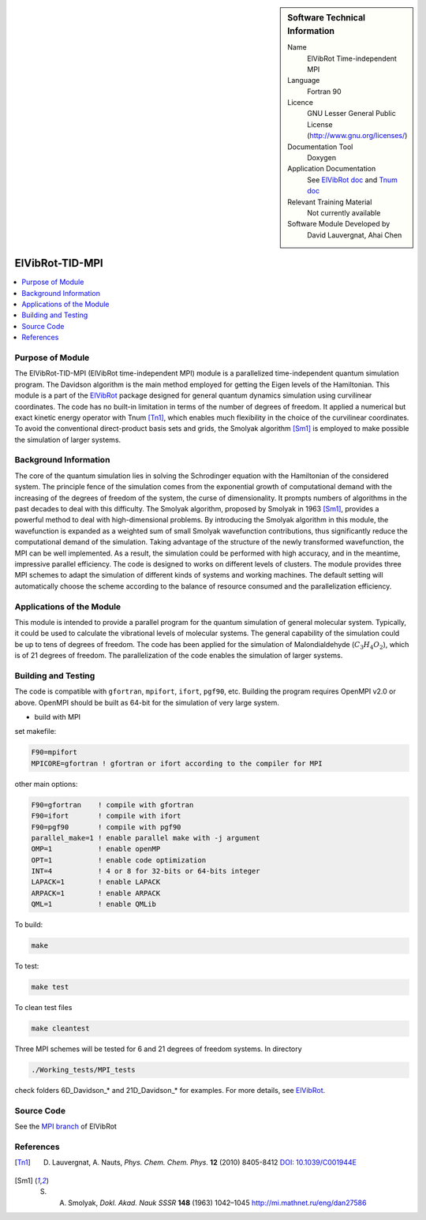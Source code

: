 ..  In ReStructured Text (ReST) indentation and spacing are very important (it is how ReST knows what to do with your
    document). For ReST to understand what you intend and to render it correctly please to keep the structure of this
    template. Make sure that any time you use ReST syntax (such as for ".. sidebar::" below), it needs to be preceded
    and followed by white space (if you see warnings when this file is built they this is a common origin for problems).

..  We allow the template to be standalone, so that the library maintainers add it in the right place

..  Firstly, let's add technical info as a sidebar and allow text below to wrap around it. This list is a work in
    progress, please help us improve it. We use *definition lists* of ReST_ to make this readable.

..  sidebar:: Software Technical Information

  Name
    ElVibRot Time-independent MPI

  Language
    Fortran 90

  Licence
    GNU Lesser General Public License (http://www.gnu.org/licenses/)

  Documentation Tool
    Doxygen

  Application Documentation
    See `ElVibRot doc <https://github.com/lauvergn/ElVibRot-TnumTana/tree/master/doc/>`_ 
    and `Tnum doc <http://pagesperso.lcp.u-psud.fr/lauvergnat/ElVibRot/Tnum-manual-v24.4-09_09_2013.pdf>`_

  Relevant Training Material
    Not currently available

  Software Module Developed by
    David Lauvergnat, Ahai Chen


..  In the next line you have the name of how this module will be referenced in the main documentation 
..  (which you  can reference, in this case, as ":ref:`example`"). You *MUST* change the reference below 
..  from "example" to something unique otherwise you will cause cross-referencing errors. The reference 
..  must come right before the heading for the reference to work (so don't insert a comment between).

.. _ElVibRot Time-independent MPI:

################
ElVibRot-TID-MPI
################

..  Let's add a local table of contents to help people navigate the page

..  contents:: :local:

..  Add an abstract for a *general* audience here. Write a few lines that explains the 
..  "helicopter view" of why you are creating this module. For example, you might say 
..  that "This module is a stepping stone to incorporating XXXX effects into YYYY process, 
..  which in turn should allow ZZZZ to be simulated. If successful, this could make it 
..  possible to produce compound AAAA while avoiding expensive process BBBB and CCCC."

..  The E-CAM library is purely a set of documentation that describes software development 
..  efforts related to the project. A *module* for E-CAM is the documentation of the single 
..  development of effort associated to the project.In that sense, a module does not directly 
..  contain source code but instead contains links to source code, typically stored elsewhere. 
..  Each module references the source code changes to which it directly applies (usually via a URL), 
..  and provides detailed information on the relevant *application* for the changes as well as how 
..  to build and test the associated software.

..  The original source of this page (:download:`readme.rst`) contains lots of additional comments 
..  to help you create your documentation *module* so please use this as a starting point. We use 
..  Sphinx_ (which in turn uses ReST_) to create this documentation. You are free to add any level 
..  of complexity you wish (within the bounds of what Sphinx_ and ReST_ can do). More general 
..  instructions for making your contribution can be found in ":ref:`contributing`".

..  Remember that for a module to be accepted into the E-CAM repository, 
..  your source code changes in the target application
..  must pass a number of acceptance criteria:

..  * Style *(use meaningful variable names, no global variables,...)*

..  * Source code documentation *(each function should be documented with each argument explained)*

..  * Tests *(everything you add should have either unit or regression tests)*

..  * Performance *(If what you introduce has a significant computational load you should make 
..  some performance optimisation effort using an appropriate tool. You should be able to verify
..  that your changes have not introduced unexpected performance penalties, are threadsafe if needed,...)*


Purpose of Module
_________________

..  Keep the helper text below around in your module by just adding "..  " in front of it, 
..  which turns it into a comment

..  Give a brief overview of why the module is/was being created, explaining a little of 
..  the scientific background and how it fits into the larger picture of what you want to achieve. 
..  The overview should be comprehensible to a scientist non-expert in the domain area of the 
..  software module.

..  This section should also include the following (where appropriate):

..  * Who will use the module? in what area(s) and in what context?

..  * What kind of problems can be solved by the code?

..  * Are there any real-world applications for it?

..  * Has the module been interfaced with other packages?

..  * Was it used in a thesis, a scientific collaboration, or was it cited in a publication?

..  * If there are published results obtained using this code, describe them briefly in terms 
..  readable for non-expert users. If you have few pictures/graphs illustrating the power or 
..  utility of the module, please include them with corresponding explanatory captions.


..  If the module is an ingredient for a more general workflow (e.g. the module was the 
..  necessary foundation for later code; the module is part of a group of modules that 
..  will be used to calculate certain property or have certain application, etc.) mention 
..  this, and point to the place where you specify the applications of the more general 
..  workflow (that could be in another module, in another section of this repository, 
..  an application’s website, etc.).


..  If you are a post-doc who works in E-CAM, an obvious application for the module 
..  (or for the group of modules that this one is part of) is your pilot project. 
..  In this case, you could point to the pilot project page on the main website 
..  (and you must ensure that this module is linked there).

..  If needed you can include latex mathematics like
.. :math:`\frac{ \sum_{t=0}^{N}f(t,k) }{N}`
..  which won't show up on GitLab/GitHub but will in final online documentation.

..  If you want to add a citation, such as [CIT2009]_, please check the source code 
..  to see how this is done. Note that citations may get rearranged, e.g., to the 
..  bottom of the "page".


The ElVibRot-TID-MPI (ElVibRot time-independent MPI) module is a parallelized 
time-independent quantum simulation program. 
The Davidson algorithm is the main method employed for getting the Eigen levels of the Hamiltonian. 
This module is a part of the `ElVibRot <https://github.com/lauvergn/ElVibRot-TnumTana>`_ package 
designed for general quantum dynamics simulation using curvilinear coordinates. 
The code has no built-in limitation in terms of the number of degrees of freedom. 
It applied a numerical but exact kinetic energy operator with Tnum [Tn1]_, 
which enables much flexibility in the choice of the curvilinear coordinates. 
To avoid the conventional direct-product basis sets and grids, 
the Smolyak algorithm [Sm1]_ is employed to make possible the simulation of larger systems. 


Background Information
______________________

..  Keep the helper text below around in your module by just adding "..  " in front of it, 
..  which turns it into a comment

..  If the modifications are to an existing code base (which is typical) then this would 
..  be the place to name that application. List any relevant urls and explain how to get 
..  access to that code. There needs to be enough information here so that the person 
..  reading knows where to get the source code for the application, what version this 
..  information is relevant for, whether this requires any additional patches/plugins, etc.

..  Overall, this module is supposed to be self-contained, but linking to specific URLs 
..  with more detailed information is encouraged. In other words, the reader should not 
..  need to do a websearch to understand the context of this module, all the links they 
..  need should be already in this module.

The core of the quantum simulation lies in solving the Schrodinger 
equation with the Hamiltonian of the considered system. 
The principle fence of the simulation comes from the exponential growth of computational demand 
with the increasing of the degrees of freedom of the system, the curse of dimensionality. 
It prompts numbers of algorithms in the past decades to deal with this difficulty. 
The Smolyak algorithm, proposed by Smolyak in 1963 [Sm1]_, provides a powerful method 
to deal with high-dimensional problems. 
By introducing the Smolyak algorithm in this module, the wavefunction is expanded as a weighted sum of small  
Smolyak wavefunction contributions, thus significantly reduce the computational demand of the simulation. 
Taking advantage of the structure of the newly transformed wavefunction, the MPI can be well implemented. 
As a result, the simulation could be performed with high accuracy, and in the meantime, 
impressive parallel efficiency. 
The code is designed to works on different levels of clusters. 
The module provides three MPI schemes to adapt the simulation of different kinds of systems and working machines. 
The default setting will automatically choose the scheme according to the balance of resource consumed 
and the parallelization efficiency.  


Applications of the Module
__________________________

This module is intended to provide a parallel program for the quantum simulation of general molecular system. 
Typically, it could be used to calculate the vibrational levels of molecular systems. 
The general capability of the simulation could be up to tens of degrees of freedom. 
The code has been applied for the simulation of Malondialdehyde (:math:`C_3H_4O_2`), 
which is of 21 degrees of freedom. The parallelization of the code enables the simulation of larger systems. 


Building and Testing
____________________

.. Keep the helper text below around in your module by just adding "..  " in front of it, which turns it into a comment

.. Provide the build information for the module here and explain how tests are run. 
.. This needs to be adequately detailed, explaining if necessary any deviations from the 
.. normal build procedure of the application (and links to information
..  about the normal build process needs to be provided).

The code is compatible with ``gfortran``, ``mpifort``, ``ifort``, ``pgf90``, etc. 
Building the program requires OpenMPI v2.0 or above. OpenMPI should be built as 64-bit for 
the simulation of very large system. 

* build with MPI

set makefile:

.. code-block:: bash

  F90=mpifort
  MPICORE=gfortran ! gfortran or ifort according to the compiler for MPI


other main options:

.. code-block:: bash
 
  F90=gfortran    ! compile with gfortran
  F90=ifort       ! compile with ifort
  F90=pgf90       ! compile with pgf90
  parallel_make=1 ! enable parallel make with -j argument
  OMP=1           ! enable openMP
  OPT=1           ! enable code optimization
  INT=4           ! 4 or 8 for 32-bits or 64-bits integer
  LAPACK=1        ! enable LAPACK
  ARPACK=1        ! enable ARPACK
  QML=1           ! enable QMLib


To build:

.. code-block:: bash

  make

To test:

.. code-block:: bash

  make test 

To clean test files

.. code-block:: bash

  make cleantest

Three MPI schemes will be tested for 6 and 21 degrees of freedom systems. In directory 

.. code-block:: bash
 
  ./Working_tests/MPI_tests

check folders 6D_Davidson_* and 21D_Davidson_* for examples. For more details, 
see `ElVibRot <https://github.com/lauvergn/ElVibRot-TnumTana>`_.

Source Code
___________

See the `MPI branch <https://github.com/lauvergn/ElVibRot-TnumTana/tree/MPI_working>`_ of ElVibRot  



References
__________

.. [Tn1] D. Lauvergnat, A. Nauts, *Phys. Chem. Chem. Phys.* **12** (2010) 8405-8412 `DOI: 10.1039/C001944E <http://dx.doi.org/10.1039/C001944E>`_
.. [Sm1] S. A. Smolyak, *Dokl. Akad. Nauk SSSR* **148** (1963) 1042–1045 `<http://mi.mathnet.ru/eng/dan27586>`_






